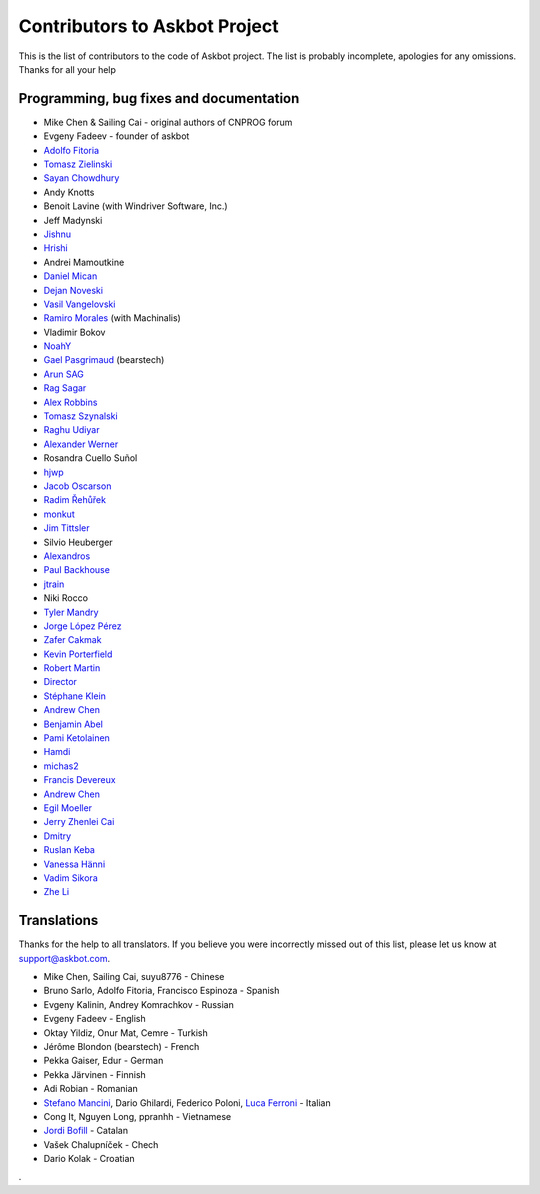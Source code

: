 ==============================
Contributors to Askbot Project
==============================

This is the list of contributors to the code of Askbot project.
The list is probably incomplete, apologies for any omissions.
Thanks for all your help

Programming, bug fixes and documentation
----------------------------------------
* Mike Chen & Sailing Cai - original authors of CNPROG forum
* Evgeny Fadeev - founder of askbot
* `Adolfo Fitoria <http://fitoria.net>`_
* `Tomasz Zielinski <http://pyconsultant.eu/>`_
* `Sayan Chowdhury <http://fosswithme.wordpress.com>`_
* Andy Knotts
* Benoit Lavine (with Windriver Software, Inc.)
* Jeff Madynski
* `Jishnu <http://thecodecracker.com/>`_
* `Hrishi <https://github.com/stultus>`_
* Andrei Mamoutkine
* `Daniel Mican <http://www.crunchbase.com/person/daniel-mican>`_
* `Dejan Noveski <http://www.atomidata.com/>`_
* `Vasil Vangelovski <http://www.atomidata.com/>`_
* `Ramiro Morales <http://rmorales.com.ar/>`_ (with Machinalis)
* Vladimir Bokov
* `NoahY <https://github.com/NoahY>`_
* `Gael Pasgrimaud <http://www.gawel.org/>`_ (bearstech)
* `Arun SAG  <http://zer0c00l.in/>`_
* `Rag Sagar <https://github.com/ragsagar>`_
* `Alex Robbins <https://github.com/alexrobbins>`_
* `Tomasz Szynalski <http://antimoon.com>`_
* `Raghu Udiyar <http://raags.tumblr.com/>`_
* `Alexander Werner <https://twitter.com/#!/bundeswerner>`_
* Rosandra Cuello Suñol 
* `hjwp <https://github.com/hjwp>`_
* `Jacob Oscarson <http://www.aspektratio.net>`_
* `Radim Řehůřek <https://github.com/piskvorky>`_
* `monkut <https://github.com/monkut>`_
* `Jim Tittsler <http://wikieducator.org/User:JimTittsler>`_
* Silvio Heuberger
* `Alexandros <https://github.com/alexandros-z>`_
* `Paul Backhouse <https://github.com/powlo>`_
* `jtrain <https://github.com/jtrain>`_
* Niki Rocco
* `Tyler Mandry <https://github.com/tmandry>`_
* `Jorge López Pérez <https://github.com/adobo>`_
* `Zafer Cakmak <https://github.com/xaph>`_
* `Kevin Porterfield <http://www.shotgunsoftware.com>`_
* `Robert Martin <https://github.com/bobbydavid>`_
* `Director <http://codeflow.co.kr>`_
* `Stéphane Klein <http://stephane-klein.info>`_
* `Andrew Chen <https://github.com/yongjhih>`_
* `Benjamin Abel <https://github.com/BenjaminABEL>`_
* `Pami Ketolainen <https://github.com/keto>`_
* `Hamdi <https://github.com/Hamdy>`_
* `michas2 <https://github.com/michas2>`_
* `Francis Devereux <https://github.com/frankoid>`_
* `Andrew Chen <https://github.com/yongjhih>`_
* `Egil Moeller <https://github.com/redhog>`_
* `Jerry Zhenlei Cai <https://github.com/jerryzhenleicai>`_
* `Dmitry <https://github.com/dmzio>`_
* `Ruslan Keba <https://github.com/rukeba>`_
* `Vanessa Hänni <https://github.com/n3ssi3>`_
* `Vadim Sikora <https://github.com/vxsx>`_
* `Zhe Li <https://github.com/zheli>`_

Translations
------------
Thanks for the help to all translators.
If you believe you were incorrectly missed out of this list,
please let us know at support@askbot.com.

* Mike Chen, Sailing Cai, suyu8776 - Chinese
* Bruno Sarlo, Adolfo Fitoria, Francisco Espinoza - Spanish
* Evgeny Kalinin, Andrey Komrachkov - Russian
* Evgeny Fadeev - English
* Oktay Yildiz, Onur Mat, Cemre - Turkish
* Jérôme Blondon (bearstech) - French
* Pekka Gaiser, Edur - German
* Pekka Järvinen - Finnish
* Adi Robian - Romanian
* `Stefano Mancini <https://github.com/xponrails>`_, Dario Ghilardi, Federico Poloni, `Luca Ferroni <http://www.linkedin.com/in/lucaferroni>`_ - Italian
* Cong It, Nguyen Long, ppranhh - Vietnamese
* `Jordi Bofill <https://github.gom/jbofill>`_ - Catalan
* Vašek Chalupníček - Chech
* Dario Kolak - Croatian
.
